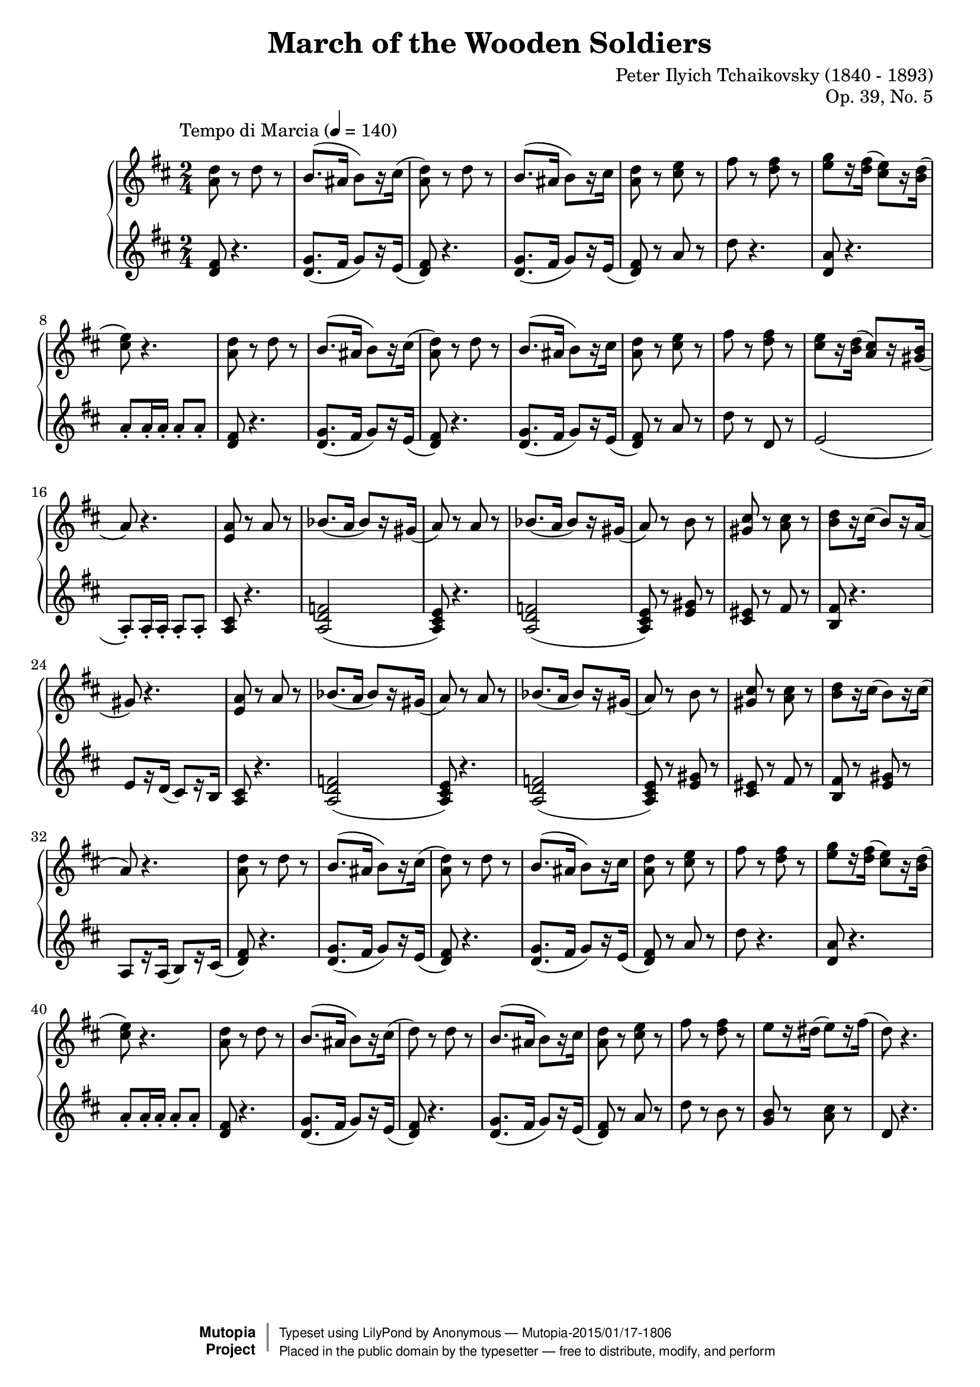 \version "2.18.2"
\header {
	title = "March of the Wooden Soldiers"
	composer = "Peter Ilyich Tchaikovsky (1840 - 1893)"
	opus = "Op. 39, No. 5"
	mutopiatitle = "March of the Wooden Soldiers"
	mutopiacomposer = "TchaikovskyPI"
	mutopiaopus = "Op. 39, No. 5"
	mutopiainstrument = "Piano"
	source = "Schirmer, 1904"
        license = "Public Domain"
	style = "March"
	maintainer = "Anonymous"

 footer = "Mutopia-2015/01/17-1806"
 copyright =  \markup { \override #'(baseline-skip . 0 ) \right-column { \sans \bold \with-url #"http://www.MutopiaProject.org" { \abs-fontsize #9  "Mutopia " \concat { \abs-fontsize #12 \with-color #white \char ##x01C0 \abs-fontsize #9 "Project " } } } \override #'(baseline-skip . 0 ) \center-column { \abs-fontsize #11.9 \with-color #grey \bold { \char ##x01C0 \char ##x01C0 } } \override #'(baseline-skip . 0 ) \column { \abs-fontsize #8 \sans \concat { " Typeset using " \with-url #"http://www.lilypond.org" "LilyPond" " by " \maintainer " " \char ##x2014 " " \footer } \concat { \concat { \abs-fontsize #8 \sans{ " Placed in the " \with-url #"http://creativecommons.org/licenses/publicdomain" "public domain" " by the typesetter " \char ##x2014 " free to distribute, modify, and perform" } } \abs-fontsize #13 \with-color #white \char ##x01C0 } } }
 tagline = ##f
}
global = {
  \key d \major
  \time 2/4
  
  \tempo \markup\normal-text"Tempo di Marcia" 4 = 140
}
sup = {\change Staff = "staffu"}
sdown = {\change Staff = "staffl"}
upper = \relative c' {
	<a' d>8 r d r
	b8. (ais16 b8) [r16 cis]
	(<a d>8) r d r
	b8. (ais16 b8) [r16 cis]
	<a d>8 r <cis e> r 
	fis r <d fis> r
	<e g> [r16 <d fis>] (<cis e>8) [r16 <b d>]
	(<cis e>8) r4.
	<a d>8 r d r
	b8. (ais16 b8) [r16 cis]
	(<a d>8) r d r
	b8. (ais16 b8) [r16 cis]
	<a d>8 r <cis e> r 
	fis r <d fis> r
	<cis e> [r16 <b d>] (<a cis>8) [r16 <gis b>]
	(a8) r4.
	<e a>8 r a r
	bes8. (a16 bes8) [r16 gis]
	(a8) r a r
	bes8. (a16 bes8) [r16 gis]
	(a8) r b r
	<gis cis> r <a cis> r
	<b d> [r16 cis] (b8) [r16 a]
	(gis8) r4.
	<e a>8 r a r
	bes8. (a16 bes8) [r16 gis]
	(a8) r a r
	bes8. (a16 bes8) [r16 gis]
	(a8) r b r
	<gis cis> r <a cis> r
	<b d> [r16 cis] (b8) [r16 cis] 
	(a8) r4.
	<a d>8 r d r
	b8. (ais16 b8) [r16 cis]
	(<a d>8) r d r
	b8. (ais16 b8) [r16 cis]
	<a d>8 r <cis e> r 
	fis r <d fis> r
	<e g> [r16 <d fis>] (<cis e>8) [r16 <b d>]
	(<cis e>8) r4.
	<a d>8 r d r
	b8. (ais16 b8) [r16 cis]
	(d8) r d r
	b8. (ais16 b8) [r16 cis]
	<a d>8 r <cis e> r 
	fis r <d fis> r
	e [r16 dis] (e8) [r16 fis]
	(d8) r4.
}
lower = \relative d' {
	\clef treble
	<d fis>8 r4.
	<d g>8. (fis16 g8) [r16 e]
	(<d fis>8) r4.
	<d g>8. (fis16 g8) [r16 e]
	(<d fis>8) r a' r
	d r4.
	<d, a'>8 r4. 
	a'8-. a16-. a-. a8-. a-.
	<d, fis>8 r4.
	<d g>8. (fis16 g8) [r16 e]
	(<d fis>8) r4.
	<d g>8. (fis16 g8) [r16 e]
	(<d fis>8) r a' r
	d r d, r
	e2
	(a,8-.) a16-. a-. a8-. a-.
	<a cis> r4. 
	<a d f>2
	(<a cis e>8) r4.
	<a d f>2
	(<a cis e>8) r <e' gis> r
	<cis eis> r fis r
	<b, fis'> r4.
	e8 [r16 d] (cis8) [r16 b]
	<a cis>8 r4. 
	<a d f>2
	(<a cis e>8) r4.
	<a d f>2
	(<a cis e>8) r <e' gis> r
	<cis eis> r fis r
	<b, fis'> r <e gis> r
	a, [r16 a] (b8) [r16 cis]
	(<d fis>8) r4.
	<d g>8. (fis16 g8) [r16 e]
	(<d fis>8) r4.
	<d g>8. (fis16 g8) [r16 e]
	(<d fis>8) r a' r
	d r4.
	<d, a'>8 r4. 
	a'8-. a16-. a-. a8-. a-.
	<d, fis>8 r4.
	<d g>8. (fis16 g8) [r16 e]
	(<d fis>8) r4.
	<d g>8. (fis16 g8) [r16 e]
	(<d fis>8) r a' r
	d r b r
	<g b> r <a cis> r
	d, r4.
}
dynamics = {}
\score {
	\new PianoStaff <<
  \new  Staff = "staffu" << \global \upper >>
  \new Dynamics = "dynamics" \dynamics
  \new Staff = "staffl" << \global \lower >>
>>
  \layout {}
  \midi { }
  
}



